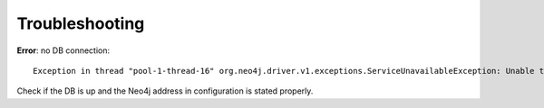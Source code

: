 Troubleshooting
===============

**Error**: no DB connection::

    Exception in thread "pool-1-thread-16" org.neo4j.driver.v1.exceptions.ServiceUnavailableException: Unable to connect to 127.0.0.1:7687, ensure the database is running and that there is a working network connection to it.

Check if the DB is up and the Neo4j address in configuration is stated properly.

